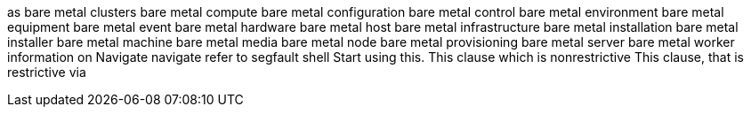 as
bare metal clusters
bare metal compute
bare metal configuration
bare metal control
bare metal environment
bare metal equipment
bare metal event
bare metal hardware
bare metal host
bare metal infrastructure
bare metal installation
bare metal installer
bare metal machine
bare metal media
bare metal node
bare metal provisioning
bare metal server
bare metal worker
information on
Navigate
navigate
refer to
segfault
shell
Start using this.
This clause which is nonrestrictive
This clause, that is restrictive
via
